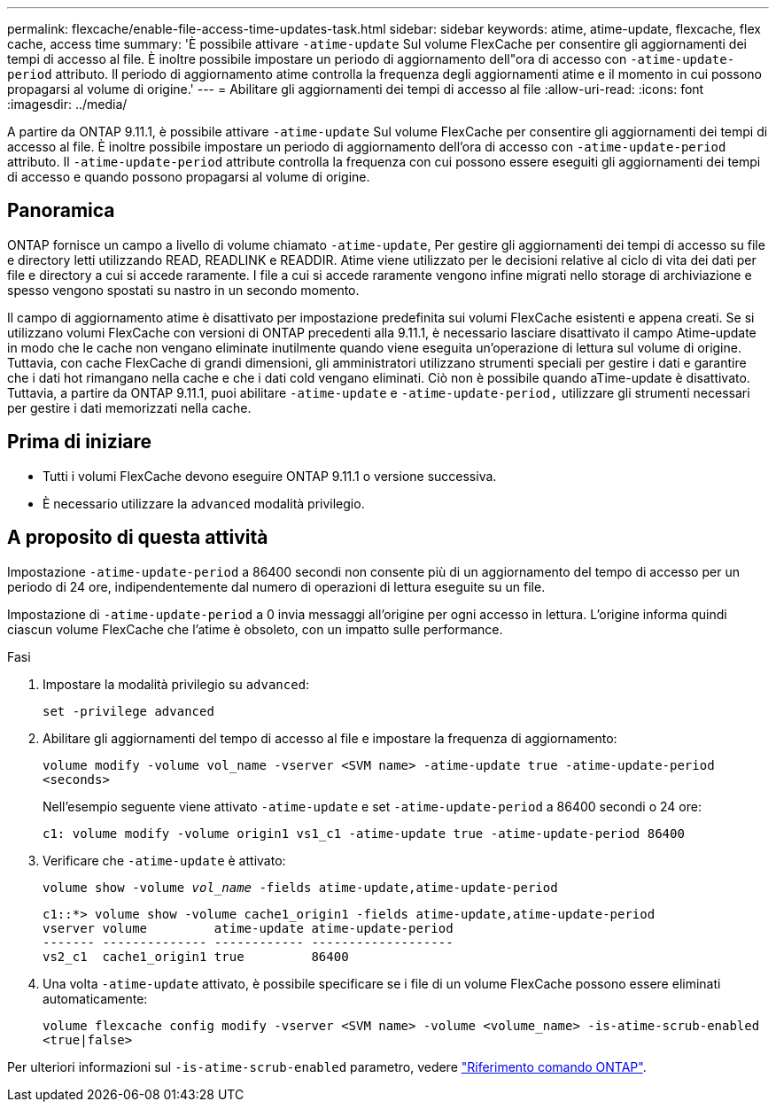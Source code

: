 ---
permalink: flexcache/enable-file-access-time-updates-task.html 
sidebar: sidebar 
keywords: atime, atime-update, flexcache, flex cache, access time 
summary: 'È possibile attivare `-atime-update` Sul volume FlexCache per consentire gli aggiornamenti dei tempi di accesso al file. È inoltre possibile impostare un periodo di aggiornamento dell"ora di accesso con `-atime-update-period` attributo. Il periodo di aggiornamento atime controlla la frequenza degli aggiornamenti atime e il momento in cui possono propagarsi al volume di origine.' 
---
= Abilitare gli aggiornamenti dei tempi di accesso al file
:allow-uri-read: 
:icons: font
:imagesdir: ../media/


[role="lead"]
A partire da ONTAP 9.11.1, è possibile attivare `-atime-update` Sul volume FlexCache per consentire gli aggiornamenti dei tempi di accesso al file. È inoltre possibile impostare un periodo di aggiornamento dell'ora di accesso con `-atime-update-period` attributo. Il `-atime-update-period` attribute controlla la frequenza con cui possono essere eseguiti gli aggiornamenti dei tempi di accesso e quando possono propagarsi al volume di origine.



== Panoramica

ONTAP fornisce un campo a livello di volume chiamato `-atime-update`, Per gestire gli aggiornamenti dei tempi di accesso su file e directory letti utilizzando READ, READLINK e READDIR. Atime viene utilizzato per le decisioni relative al ciclo di vita dei dati per file e directory a cui si accede raramente. I file a cui si accede raramente vengono infine migrati nello storage di archiviazione e spesso vengono spostati su nastro in un secondo momento.

Il campo di aggiornamento atime è disattivato per impostazione predefinita sui volumi FlexCache esistenti e appena creati. Se si utilizzano volumi FlexCache con versioni di ONTAP precedenti alla 9.11.1, è necessario lasciare disattivato il campo Atime-update in modo che le cache non vengano eliminate inutilmente quando viene eseguita un'operazione di lettura sul volume di origine. Tuttavia, con cache FlexCache di grandi dimensioni, gli amministratori utilizzano strumenti speciali per gestire i dati e garantire che i dati hot rimangano nella cache e che i dati cold vengano eliminati. Ciò non è possibile quando aTime-update è disattivato. Tuttavia, a partire da ONTAP 9.11.1, puoi abilitare `-atime-update` e `-atime-update-period,` utilizzare gli strumenti necessari per gestire i dati memorizzati nella cache.



== Prima di iniziare

* Tutti i volumi FlexCache devono eseguire ONTAP 9.11.1 o versione successiva.
* È necessario utilizzare la `advanced` modalità privilegio.




== A proposito di questa attività

Impostazione `-atime-update-period` a 86400 secondi non consente più di un aggiornamento del tempo di accesso per un periodo di 24 ore, indipendentemente dal numero di operazioni di lettura eseguite su un file.

Impostazione di `-atime-update-period` a 0 invia messaggi all'origine per ogni accesso in lettura. L'origine informa quindi ciascun volume FlexCache che l'atime è obsoleto, con un impatto sulle performance.

.Fasi
. Impostare la modalità privilegio su `advanced`:
+
`set -privilege advanced`

. Abilitare gli aggiornamenti del tempo di accesso al file e impostare la frequenza di aggiornamento:
+
`volume modify -volume vol_name -vserver <SVM name> -atime-update true -atime-update-period <seconds>`

+
Nell'esempio seguente viene attivato `-atime-update` e set `-atime-update-period` a 86400 secondi o 24 ore:

+
[listing]
----
c1: volume modify -volume origin1 vs1_c1 -atime-update true -atime-update-period 86400
----
. Verificare che `-atime-update` è attivato:
+
`volume show -volume _vol_name_ -fields atime-update,atime-update-period`

+
[listing]
----
c1::*> volume show -volume cache1_origin1 -fields atime-update,atime-update-period
vserver volume         atime-update atime-update-period
------- -------------- ------------ -------------------
vs2_c1  cache1_origin1 true         86400
----
. Una volta `-atime-update` attivato, è possibile specificare se i file di un volume FlexCache possono essere eliminati automaticamente:
+
`volume flexcache config modify -vserver <SVM name> -volume <volume_name> -is-atime-scrub-enabled <true|false>`



Per ulteriori informazioni sul `-is-atime-scrub-enabled` parametro, vedere link:https://docs.netapp.com/us-en/ontap-cli/volume-flexcache-config-modify.html#parameters["Riferimento comando ONTAP"^].
